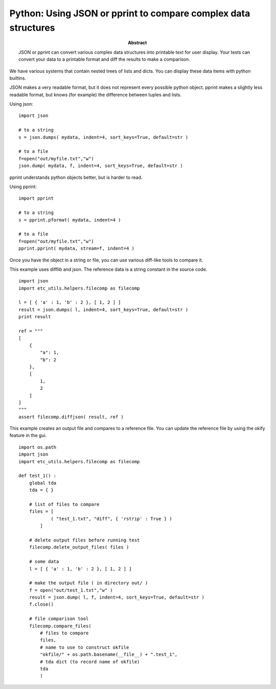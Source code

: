 .. index:: single: patterns; json

===============================================================================
Python: Using JSON or pprint to compare complex data structures
===============================================================================

:abstract:

    JSON or pprint can convert various complex data structures
    into printable text for user display.  Your tests can convert
    your data to a printable format and diff the results to make
    a comparison.


We have various systems that contain nested trees of lists and dicts.  You can display these
data items with python builtins.

JSON makes a very readable format, but it does not represent every
possible python object.  pprint makes a slightly less readable
format, but knows (for example) the difference between tuples and
lists.

Using json: ::

    import json

    # to a string
    s = json.dumps( mydata, indent=4, sort_keys=True, default=str )

    # to a file
    f=open("out/myfile.txt","w")
    json.dump( mydata, f, indent=4, sort_keys=True, default=str )

pprint understands python objects better, but is harder to read.

Using pprint: ::

    import pprint

    # to a string
    s = pprint.pformat( mydata, indent=4 )

    # to a file
    f=open("out/myfile.txt","w")
    pprint.pprint( mydata, stream=f, indent=4 )

Once you have the object in a string or file, you can use various diff-like tools to compare it.

This example uses difflib and json.  The reference data is a string constant in the source code. ::

    import json
    import etc_utils.helpers.filecomp as filecomp

    l = [ { 'a' : 1, 'b' : 2 }, [ 1, 2 ] ]
    result = json.dumps( l, indent=4, sort_keys=True, default=str )
    print result

    ref = """
    [
        {
            "a": 1, 
            "b": 2
        }, 
        [
            1, 
            2
        ]
    ]
    """
    assert filecomp.diffjson( result, ref )

This example creates an output file and compares to a reference file.  You can update the reference file by using the okify feature
in the gui. ::

    import os.path
    import json
    import etc_utils.helpers.filecomp as filecomp

    def test_1() :
        global tda
        tda = { }

        # list of files to compare
        files = [ 
                ( "test_1.txt", "diff", { 'rstrip' : True } ) 
            ]

        # delete output files before running test
        filecomp.delete_output_files( files )

        # some data
        l = [ { 'a' : 1, 'b' : 2 }, [ 1, 2 ] ]

        # make the output file ( in directory out/ )
        f = open("out/test_1.txt","w" )
        result = json.dump( l, f, indent=4, sort_keys=True, default=str )
        f.close()

        # file comparison tool
        filecomp.compare_files( 
            # files to compare
            files,
            # name to use to construct okfile
            "okfile/" + os.path.basename(__file__) + ".test_1",
            # tda dict (to record name of okfile)
            tda
            )


